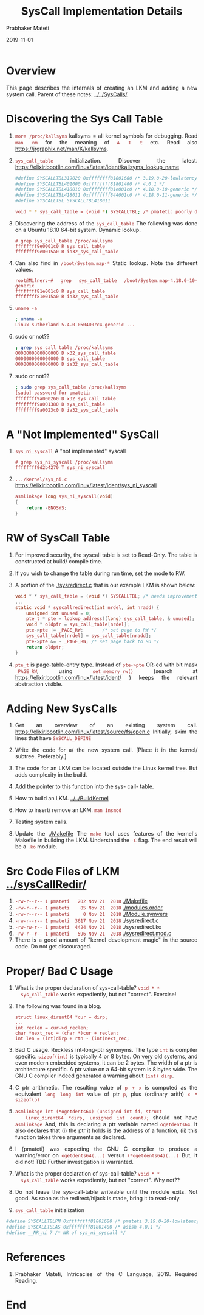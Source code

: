 # -*- mode: org -*-
#+date: 2019-11-01
#+TITLE: SysCall Implementation Details
#+AUTHOR: Prabhaker Mateti
#+HTML_LINK_HOME: ../../../../Top/index.html
#+HTML_LINK_UP: ../
#+HTML_HEAD: <style> P,li {text-align: justify} code {color: brown;} @media screen {BODY {margin: 10%} }</style>
#+BIND: org-html-preamble-format (("en" "<a href=\"../../\"> ../../</a> | <a href=./>NoSlides</a>"))
#+BIND: org-html-postamble-format (("en" "<hr size=1>Copyright &copy; 2019 <a href=\"http://www.wright.edu/~pmateti\">www.wright.edu/~pmateti</a> &bull; %d"))
#+STARTUP:showeverything
#+OPTIONS: toc:2


* Overview

This page describes the internals of creating an LKM and adding a new
system call.  Parent of these notes: [[../../SysCalls/]]


* Discovering the Sys Call Table

1. =more /proc/kallsyms= kallsyms = all kernel symbols for debugging.
   Read =man nm= for the meaning of =A T t= etc.  Read also
   https://jrgraphix.net/man/K/kallsyms.

1. =sys_call_table= initialization.  Discover the latest.  https://elixir.bootlin.com/linux/latest/ident/kallsyms_lookup_name
   #+begin_src bash
#define SYSCALLTBL319020 0xffffffff81801680 /* 3.19.0-20-lowlatency  */
#define SYSCALLTBL401000 0xffffffff81801400 /* 4.0.1 */
#define SYSCALLTBL418010 0xffffffff81e001c0 /* 4.18.0-10-generic */
#define SYSCALLTBL418011 0xffffffff844001c0 /* 4.18.0-11-generic */
#define SYSCALLTBL SYSCALLTBL418011

void * * sys_call_table = (void *) SYSCALLTBL; /* pmateti: poorly declared! */
#+end_src

1. Discovering the address of the =sys_call_table= The following was
   done on a Ubuntu 18.10 64-bit system.  Dynamic lookup.
   : # grep sys_call_table /proc/kallsyms 
   : ffffffff9e0001c0 R sys_call_table
   : ffffffff9e0015a0 R ia32_sys_call_table

1. Can also find in =/boot/System.map-*= Static lookup.  Note the
   different values.
   : root@Milner:~# grep sys_call_table /boot/System.map-4.18.0-10-generic 
   : ffffffff81e001c0 R sys_call_table
   : ffffffff81e015a0 R ia32_sys_call_table

1. =uname -a=
   #+begin_src bash
; uname -a
Linux sutherland 5.4.0-050400rc4-generic ...
#+end_src

1. sudo or not??

   #+begin_src bash
; grep sys_call_table /proc/kallsyms
0000000000000000 D x32_sys_call_table
0000000000000000 D sys_call_table
0000000000000000 D ia32_sys_call_table
#+end_src

1. sudo or not??

   #+begin_src bash
; sudo grep sys_call_table /proc/kallsyms
[sudo] password for pmateti:
ffffffff9a000260 D x32_sys_call_table
ffffffff9a001380 D sys_call_table
ffffffff9a0023c0 D ia32_sys_call_table
#+end_src

* A "Not Implemented" SysCall

1. =sys_ni_syscall= A "not implemented" syscall
   : # grep sys_ni_syscall /proc/kallsyms
   : ffffffff9d2b4270 T sys_ni_syscall

1. =.../kernel/sys_ni.c=
   https://elixir.bootlin.com/linux/latest/ident/sys_ni_syscall
   #+begin_src C
asmlinkage long sys_ni_syscall(void)
{
	return -ENOSYS;
}
#+end_src

* RW of SysCall Table

1. For improved security, the syscall table is set to Read-Only.  The
   table is constructed at build/ compile time.

1. If you wish to change the table during run time, set the mode to RW.

1. A portion of the [[./sysredirect.c]] that is our example LKM is shown below:
   #+begin_src C
void * * sys_call_table = (void *) SYSCALLTBL; /* needs improvement */
...
static void * syscallredirect(int nrdel, int nradd) {
    unsigned int unused = 0;
    pte_t * pte = lookup_address((long) sys_call_table, & unused);
    void * oldptr = sys_call_table[nrdel];
    pte->pte |= _PAGE_RW;       /* set page to RW */
    sys_call_table[nrdel] = sys_call_table[nradd];
    pte->pte &= ~ _PAGE_RW;	/* set page back to RO */
    return oldptr;
}
#+end_src
1. =pte_t= is page-table-entry type.  Instead of =pte->pte= OR-ed with
   bit mask =_PAGE_RW=, using =set_memory_rw()= (search at
   https://elixir.bootlin.com/linux/latest/ident/ ) keeps the relevant
   abstraction visible.

* Adding New SysCalls

1. Get an overview of an existing system call.
   https://elixir.bootlin.com/linux/latest/source/fs/open.c Initially,
   skim the lines that have =SYSCALL_DEFINE=

1. Write the code for a/ the new system call.  [Place it in the
   kernel/ subtree.  Preferably.]
1. The code for an LKM can be located outside the Linux kernel tree.
   But adds complexity in the build.
2. Add the pointer to this function into the sys- call- table.

1. How to build an LKM.  [[../../BuildKernel]]
1. How to insert/ remove an LKM.  =man insmod=
1. Testing system calls.

1. Update the [[./Makefile]] The =make= tool uses features of the kernel's
   Makefile in building the LKM.  Understand the =-C= flag.  The end
   result will be a =.ko= module.


* Src Code Files of LKM  [[../sysCallRedir/]]

1. =-rw-r--r-- 1 pmateti   202 Nov 21  2018= [[./Makefile]]
1. =-rw-r--r-- 1 pmateti    85 Nov 21  2018= [[./modules.order]]
1. =-rw-r--r-- 1 pmateti     0 Nov 21  2018= [[./Module.symvers]]
1. =-rw-r--r-- 1 pmateti  3617 Nov 21  2018= [[./sysredirect.c]]
1. =-rw-rw-r-- 1 pmateti  4424 Nov 21  2018= ./sysredirect.ko
1. =-rw-r--r-- 1 pmateti   596 Nov 21  2018= [[./sysredirect.mod.c]]
1. There is a good amount of "kernel development magic" in the source
   code.  Do not get discouraged.

* Proper/ Bad C Usage

1. What is the proper declaration of sys-call-table? =void * *
   sys_call_table= works expediently, but not "correct".  Exercise!

1. The following was found in a blog.
   #+begin_src
struct linux_dirent64 *cur = dirp;
...
int reclen = cur->d_reclen;
char *next_rec = (char *)cur + reclen;
int len = (int)dirp + rtn - (int)next_rec;
#+end_src

1. Bad C usage.  Reckless int-long-ptr synonyms.  The type =int= is
   compiler specific.  =sizeof(int)= is typically 4 or 8 bytes.  On
   very old systems, and even modern embedded systems, it can be 2
   bytes.  The width of a ptr is architecture specific.  A ptr value
   on a 64-bit system is 8 bytes wide. The GNU C compiler indeed
   generated a warning about =(int) dirp=.

1. C ptr arithmetic. The resulting value of =p + x= is computed as the
   equivalent =long long int= value of ptr =p=, plus (ordinary arith)
   =x * sizeof(p)=

1. =asmlinkage int (*ogetdents64) (unsigned int fd, struct
   linux_dirent64 *dirp, unsigned int count);= should not have
   =asmlinkage= And, this is declaring a ptr variable named
   =ogetdents64=.  It also declares that (i) the ptr it holds is the
   address of a function, (ii) this function takes three arguments as
   declared.

1. I {pmateti} was expecting the GNU C compiler to produce a
   warning/error on =ogetdents64(...)= versus =(*ogetdents64)(...)=
   But, it did not!  TBD Further investigation is warranted.

1. What is the proper declaration of sys-call-table? =void * *
   sys_call_table= works expediently, but not "correct".  Why not??

1. Do not leave the sys-call-table writeable until the module exits.
   Not good.  As soon as the redirect/hijack is made, bring it to
   read-only.

1. =sys_call_table= initialization
#+begin_src bash
#define SYSCALLTBLPM 0xffffffff81801680 /* pmateti 3.19.0-20-lowlatency  */
#define SYSCALLTBLAS 0xffffffff81801400 /* asish 4.0.1 */
#define __NR_ni 7 /* NR of sys_ni_syscall */
#+end_src

* References

1. Prabhaker Mateti, Intricacies of the C Language, 2019.  Required Reading.


* End
# Local variables:
# after-save-hook: org-html-export-to-html
# end:
